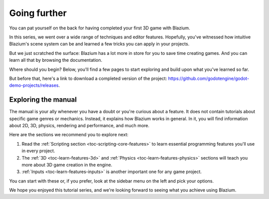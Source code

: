 .. _doc_first_3d_game_going_further:

Going further
=============

You can pat yourself on the back for having completed your first 3D game with
Blazium.

In this series, we went over a wide range of techniques and editor features.
Hopefully, you've witnessed how intuitive Blazium's scene system can be and
learned a few tricks you can apply in your projects.

But we just scratched the surface: Blazium has a lot more in store for you to save
time creating games. And you can learn all that by browsing the documentation.

Where should you begin? Below, you'll find a few pages to start exploring and
build upon what you've learned so far.

But before that, here's a link to download a completed version of the project:
`<https://github.com/godotengine/godot-demo-projects/releases>`_.

Exploring the manual
--------------------

The manual is your ally whenever you have a doubt or you're curious about a
feature. It does not contain tutorials about specific game genres or mechanics.
Instead, it explains how Blazium works in general. In it, you will find
information about 2D, 3D, physics, rendering and performance, and much more.

Here are the sections we recommend you to explore next:

1. Read the :ref:`Scripting section <toc-scripting-core-features>` to learn essential programming features you'll use
   in every project.
2. The :ref:`3D <toc-learn-features-3d>` and :ref:`Physics <toc-learn-features-physics>` sections will teach you more about 3D game creation in the
   engine.
3. :ref:`Inputs <toc-learn-features-inputs>` is another important one for any game project.

You can start with these or, if you prefer, look at the sidebar menu on the left
and pick your options.

We hope you enjoyed this tutorial series, and we're looking forward to seeing
what you achieve using Blazium.
